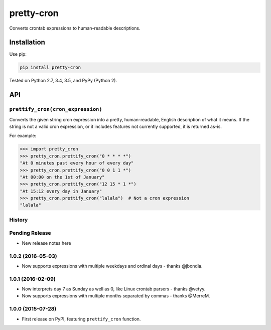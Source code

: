 ===========
pretty-cron
===========

.. image:: https://img.shields.io/travis/adamchainz/pretty-cron/master.svg
        :target: https://travis-ci.org/adamchainz/pretty-cron

.. image:: https://img.shields.io/pypi/v/pretty-cron.svg
        :target: https://pypi.python.org/pypi/pretty-cron

Converts crontab expressions to human-readable descriptions.

Installation
============

Use pip:

.. code-block:: bash

    pip install pretty-cron

Tested on Python 2.7, 3.4, 3.5, and PyPy (Python 2).

API
===

``prettify_cron(cron_expression)``
----------------------------------

Converts the given string cron expression into a pretty, human-readable,
English description of what it means. If the string is not a valid cron
expression, or it includes features not currently supported, it is returned
as-is.

For example:

.. code-block:: python

    >>> import pretty_cron
    >>> pretty_cron.prettify_cron("0 * * * *")
    "At 0 minutes past every hour of every day"
    >>> pretty_cron.prettify_cron("0 0 1 1 *")
    "At 00:00 on the 1st of January"
    >>> pretty_cron.prettify_cron("12 15 * 1 *")
    "At 15:12 every day in January"
    >>> pretty_cron.prettify_cron("lalala")  # Not a cron expression
    "lalala"




History
-------

Pending Release
---------------

* New release notes here

1.0.2 (2016-05-03)
------------------

* Now supports expressions with multiple weekdays and ordinal days - thanks
  @jbondia.

1.0.1 (2016-02-09)
------------------

* Now interprets day 7 as Sunday as well as 0, like Linux crontab parsers -
  thanks @vetyy.
* Now supports expressions with multiple months separated by commas - thanks
  @MerreM.

1.0.0 (2015-07-28)
------------------

* First release on PyPI, featuring ``prettify_cron`` function.


